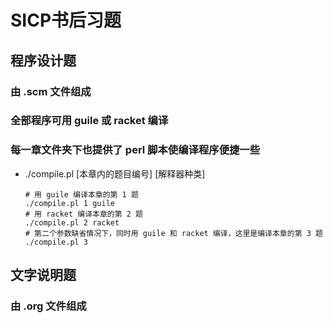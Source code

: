 * SICP书后习题
** 程序设计题
*** 由 .scm 文件组成
*** 全部程序可用 guile 或 racket 编译
*** 每一章文件夹下也提供了 perl 脚本使编译程序便捷一些
- ./compile.pl [本章内的题目编号] [解释器种类]
  #+BEGIN_EXAMPLE
  # 用 guile 编译本章的第 1 题
  ./compile.pl 1 guile
  # 用 racket 编译本章的第 2 题
  ./compile.pl 2 racket
  # 第二个参数缺省情况下，同时用 guile 和 racket 编译，这里是编译本章的第 3 题
  ./compile.pl 3
  #+END_EXAMPLE
** 文字说明题
*** 由 .org 文件组成
